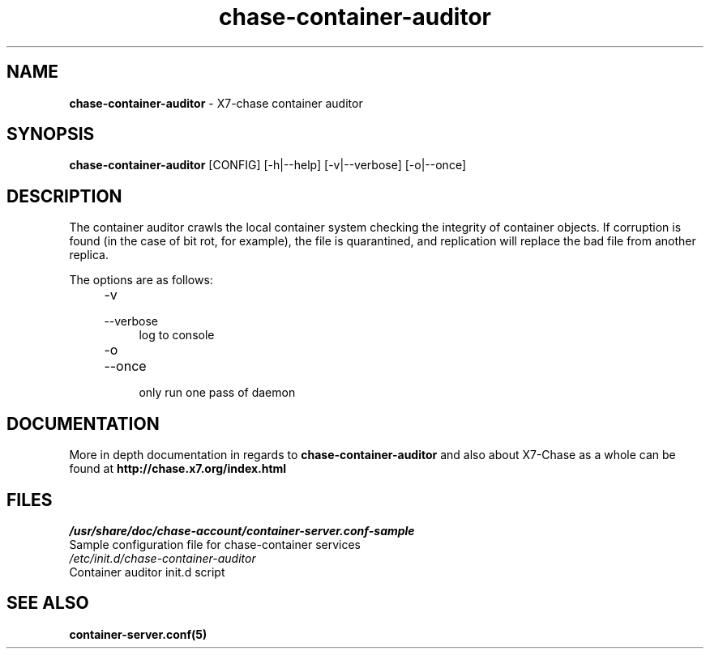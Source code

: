 .\"
.\" Author: Joao Marcelo Martins <marcelo.martins@rackspace.com> or <btorch@gmail.com>
.\" Copyright (c) 2010-2011 X7, LLC.
.\"
.\" Licensed under the Apache License, Version 2.0 (the "License");
.\" you may not use this file except in compliance with the License.
.\" You may obtain a copy of the License at
.\"
.\"    http://www.apache.org/licenses/LICENSE-2.0
.\"
.\" Unless required by applicable law or agreed to in writing, software
.\" distributed under the License is distributed on an "AS IS" BASIS,
.\" WITHOUT WARRANTIES OR CONDITIONS OF ANY KIND, either express or
.\" implied.
.\" See the License for the specific language governing permissions and
.\" limitations under the License.
.\"  
.TH chase-container-auditor 1 "8/26/2011" "Linux" "X7 Chase"

.SH NAME 
.LP
.B chase-container-auditor 
\- X7-chase container auditor

.SH SYNOPSIS
.LP
.B chase-container-auditor 
[CONFIG] [-h|--help] [-v|--verbose] [-o|--once]

.SH DESCRIPTION 
.PP

The container auditor crawls the local container system checking the integrity of container 
objects. If corruption is found (in the case of bit rot, for example), the file is 
quarantined, and replication will replace the bad file from another replica.

The options are as follows:

.RS 4
.PD 0
.IP "-v"
.IP "--verbose"
.RS 4
.IP "log to console"
.RE
.IP "-o"
.IP "--once"
.RS 4
.IP "only run one pass of daemon" 
.RE
.PD      	
.RE
     	
    
.SH DOCUMENTATION
.LP
More in depth documentation in regards to 
.BI chase-container-auditor 
and also about X7-Chase as a whole can be found at 
.BI http://chase.x7.org/index.html

.SH FILES
.IP "\fI/usr/share/doc/chase-account/container-server.conf-sample\fR" 0
Sample configuration file for chase-container services 

.IP "\fI/etc/init.d/chase-container-auditor\fR" 0
Container auditor init.d script	



.SH "SEE ALSO"
.BR container-server.conf(5)
